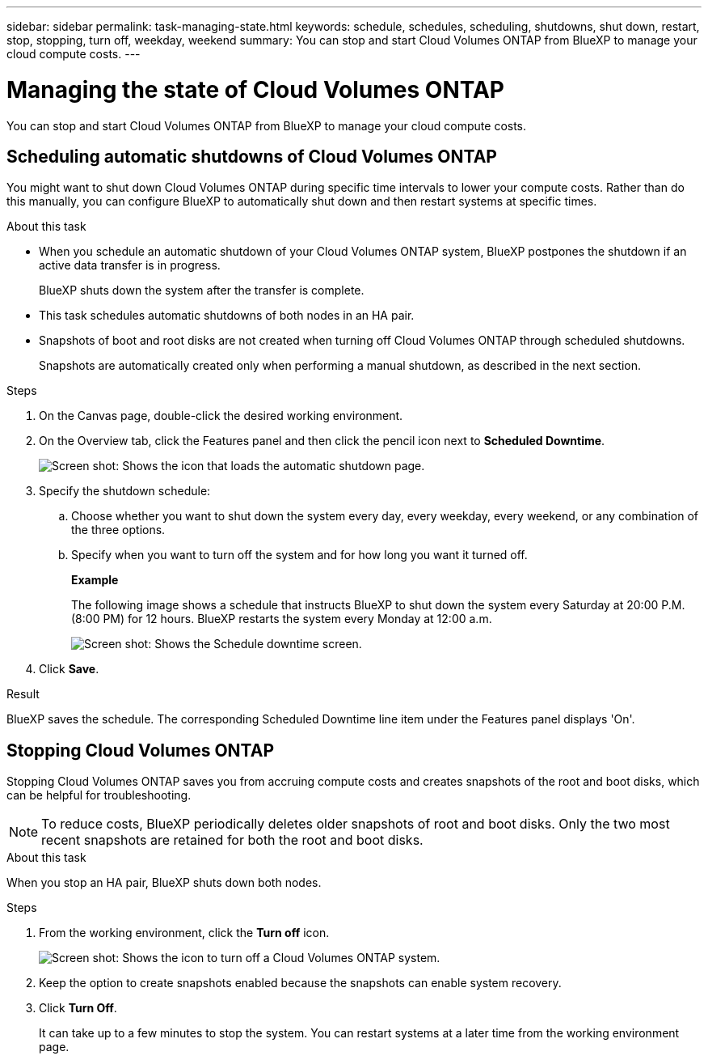 ---
sidebar: sidebar
permalink: task-managing-state.html
keywords: schedule, schedules, scheduling, shutdowns, shut down, restart, stop, stopping, turn off, weekday, weekend
summary: You can stop and start Cloud Volumes ONTAP from BlueXP to manage your cloud compute costs.
---

= Managing the state of Cloud Volumes ONTAP
:hardbreaks:
:nofooter:
:icons: font
:linkattrs:
:imagesdir: ./media/

[.lead]
You can stop and start Cloud Volumes ONTAP from BlueXP to manage your cloud compute costs.

== Scheduling automatic shutdowns of Cloud Volumes ONTAP

You might want to shut down Cloud Volumes ONTAP during specific time intervals to lower your compute costs. Rather than do this manually, you can configure BlueXP to automatically shut down and then restart systems at specific times.

.About this task

* When you schedule an automatic shutdown of your Cloud Volumes ONTAP system, BlueXP postpones the shutdown if an active data transfer is in progress.
+
BlueXP shuts down the system after the transfer is complete.

* This task schedules automatic shutdowns of both nodes in an HA pair.

* Snapshots of boot and root disks are not created when turning off Cloud Volumes ONTAP through scheduled shutdowns.
+
Snapshots are automatically created only when performing a manual shutdown, as described in the next section.

.Steps

. On the Canvas page, double-click the desired working environment.

. On the Overview tab, click the Features panel and then click the pencil icon next to *Scheduled Downtime*.
+
image:screenshot_schedule_downtime.png[Screen shot: Shows the icon that loads the automatic shutdown page.]

. Specify the shutdown schedule:

.. Choose whether you want to shut down the system every day, every weekday, every weekend, or any combination of the three options.

.. Specify when you want to turn off the system and for how long you want it turned off.
+
*Example*
+
The following image shows a schedule that instructs BlueXP to shut down the system every Saturday at 20:00 P.M. (8:00 PM) for 12 hours. BlueXP restarts the system every Monday at 12:00 a.m.
+
image:screenshot_schedule_downtime_window.png[Screen shot: Shows the Schedule downtime screen.]

. Click *Save*.

.Result

BlueXP saves the schedule. The corresponding Scheduled Downtime line item under the Features panel displays 'On'.

== Stopping Cloud Volumes ONTAP

Stopping Cloud Volumes ONTAP saves you from accruing compute costs and creates snapshots of the root and boot disks, which can be helpful for troubleshooting.

NOTE: To reduce costs, BlueXP periodically deletes older snapshots of root and boot disks. Only the two most recent snapshots are retained for both the root and boot disks.

.About this task

When you stop an HA pair, BlueXP shuts down both nodes.

.Steps

. From the working environment, click the *Turn off* icon.
+
image:screenshot_turn_off_redesign.png[Screen shot: Shows the icon to turn off a Cloud Volumes ONTAP system.]

. Keep the option to create snapshots enabled because the snapshots can enable system recovery.

. Click *Turn Off*.
+
It can take up to a few minutes to stop the system. You can restart systems at a later time from the working environment page.
